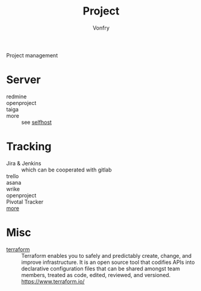 :PROPERTIES:
:ID:       b4016a62-7008-4b5e-9b2c-902248915c33
:END:
#+TITLE: Project
#+AUTHOR: Vonfry

Project management

* Server
  :PROPERTIES:
  :ID:       0687c0c5-124c-42cc-b604-fd57888b7c3e
  :END:
  - redmine ::
  - openproject ::
  - taiga ::
  - more :: see [[id:6a798127-176b-44b1-8913-a865a9d223dc][selfhost]]

* Tracking
  :PROPERTIES:
  :ID:       db6f05c8-82c2-4449-8688-674fb380b1c2
  :END:
  - Jira & Jenkins :: which can be cooperated with gitlab
  - trello ::
  - asana ::
  - wrike ::
  - openproject ::
  - Pivotal Tracker ::
  - [[https://www.slant.co/topics/1811/~feature-tracking-planning-tools-for-small-development-teams][more]] ::

* Misc
  :PROPERTIES:
  :ID:       5bcab7d2-53ff-4d02-a3fd-2d3f0e0f1297
  :END:
  - [[https://github.com/hashicorp/terraform][terraform]] :: Terraform enables you to safely and predictably create, change,
    and improve infrastructure. It is an open source tool that codifies APIs into
    declarative configuration files that can be shared amongst team members,
    treated as code, edited, reviewed, and versioned. https://www.terraform.io/
